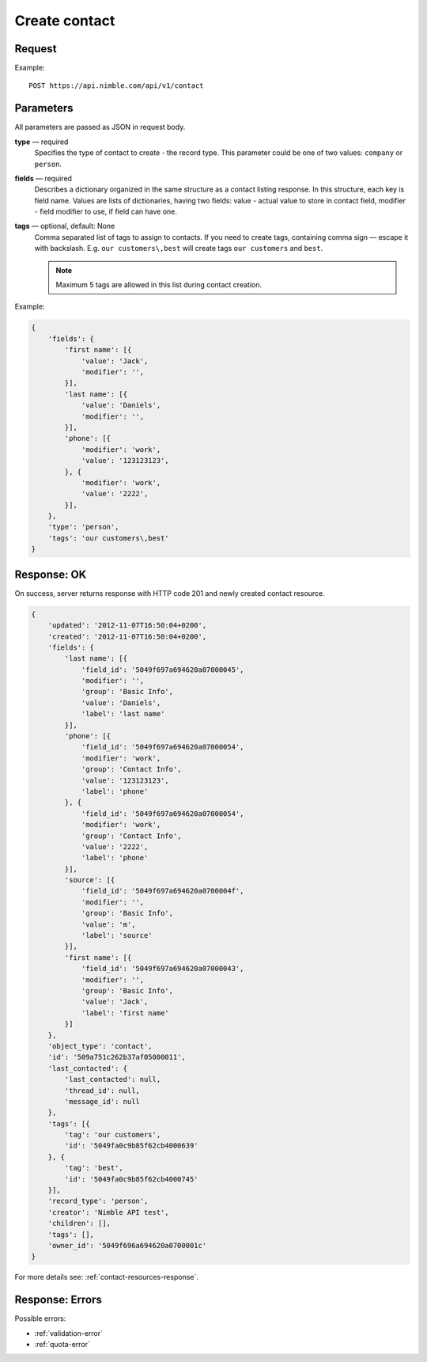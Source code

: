 ==============
Create contact
==============

Request 
-------
Example::

    POST https://api.nimble.com/api/v1/contact
    
Parameters
----------

All parameters are passed as JSON in request body. 

**type** — required
    Specifies the type of contact to create - the record type. This parameter could be one of two values: ``company`` or ``person``.

**fields** — required
    Describes a dictionary organized in the same structure as a contact listing response. In this structure, each key is field name. 
    Values are lists of dictionaries, having two fields: value - actual value to store in contact field, modifier - field modifier to use, 
    if field can have one. 
    
**tags** — optional, default: None
    Comma separated list of tags to assign to contacts. If you need to create tags, containing comma sign — escape it with backslash. E.g.
    ``our customers\,best`` will create tags ``our customers`` and ``best``.

    .. note:: Maximum 5 tags are allowed in this list during contact creation.

Example:

.. code-block:: javascript

    {
        'fields': {
            'first name': [{
                'value': 'Jack',
                'modifier': '',
            }],
            'last name': [{
                'value': 'Daniels',
                'modifier': '',
            }],
            'phone': [{
                'modifier': 'work',
                'value': '123123123',
            }, {
                'modifier': 'work',
                'value': '2222',
            }],
        },
        'type': 'person',
        'tags': 'our customers\,best'
    }
    
Response: OK
------------
On success, server returns response with HTTP code 201 and newly created contact resource. 

.. code-block:: javascript

    {
        'updated': '2012-11-07T16:50:04+0200',
        'created': '2012-11-07T16:50:04+0200',
        'fields': {
            'last name': [{
                'field_id': '5049f697a694620a07000045',
                'modifier': '',
                'group': 'Basic Info',
                'value': 'Daniels',
                'label': 'last name'
            }],
            'phone': [{
                'field_id': '5049f697a694620a07000054',
                'modifier': 'work',
                'group': 'Contact Info',
                'value': '123123123',
                'label': 'phone'
            }, {
                'field_id': '5049f697a694620a07000054',
                'modifier': 'work',
                'group': 'Contact Info',
                'value': '2222',
                'label': 'phone'
            }],
            'source': [{
                'field_id': '5049f697a694620a0700004f',
                'modifier': '',
                'group': 'Basic Info',
                'value': 'm',
                'label': 'source'
            }],
            'first name': [{
                'field_id': '5049f697a694620a07000043',
                'modifier': '',
                'group': 'Basic Info',
                'value': 'Jack',
                'label': 'first name'
            }]
        },
        'object_type': 'contact',
        'id': '509a751c262b37af05000011',
        'last_contacted': {
            'last_contacted': null,
            'thread_id': null,
            'message_id': null
        },
        'tags': [{
            'tag': 'our customers',
            'id': '5049fa0c9b85f62cb4000639'
        }, {
            'tag': 'best',
            'id': '5049fa0c9b85f62cb4000745'
        }],        
        'record_type': 'person',
        'creator': 'Nimble API test',
        'children': [],
        'tags': [],
        'owner_id': '5049f696a694620a0700001c'
    }

For more details see: :ref:`contact-resources-response`.

Response: Errors
----------------

Possible errors:

* :ref:`validation-error`
* :ref:`quota-error`
